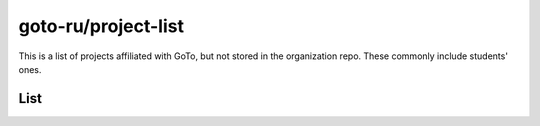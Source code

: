 goto-ru/project-list
-----------------------------

|goto-ru|

This is a list of projects affiliated with GoTo, but not stored in the organization repo. These commonly include students' ones.

List
====

.. |goto-ru| image:: https://img.shields.io/badge/GoTo-project-4bb89b.svg
        :target: https://github.com/goto-ru/
        :alt: GoTo project
